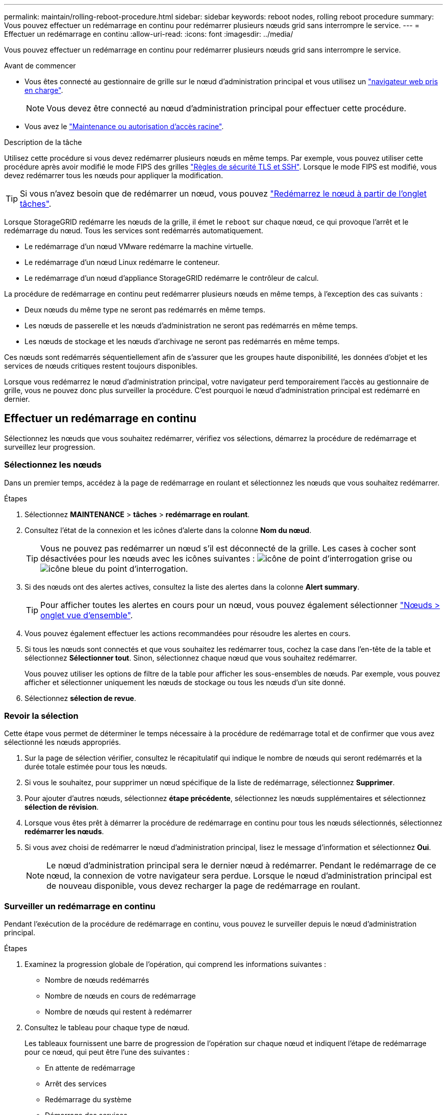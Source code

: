 ---
permalink: maintain/rolling-reboot-procedure.html 
sidebar: sidebar 
keywords: reboot nodes, rolling reboot procedure 
summary: Vous pouvez effectuer un redémarrage en continu pour redémarrer plusieurs nœuds grid sans interrompre le service. 
---
= Effectuer un redémarrage en continu
:allow-uri-read: 
:icons: font
:imagesdir: ../media/


[role="lead"]
Vous pouvez effectuer un redémarrage en continu pour redémarrer plusieurs nœuds grid sans interrompre le service.

.Avant de commencer
* Vous êtes connecté au gestionnaire de grille sur le nœud d'administration principal et vous utilisez un link:../admin/web-browser-requirements.html["navigateur web pris en charge"].
+

NOTE: Vous devez être connecté au nœud d'administration principal pour effectuer cette procédure.

* Vous avez le link:../admin/admin-group-permissions.html["Maintenance ou autorisation d'accès racine"].


.Description de la tâche
Utilisez cette procédure si vous devez redémarrer plusieurs nœuds en même temps. Par exemple, vous pouvez utiliser cette procédure après avoir modifié le mode FIPS des grilles link:../admin/manage-tls-ssh-policy.html["Règles de sécurité TLS et SSH"]. Lorsque le mode FIPS est modifié, vous devez redémarrer tous les nœuds pour appliquer la modification.


TIP: Si vous n'avez besoin que de redémarrer un nœud, vous pouvez link:../maintain/rebooting-grid-node-from-grid-manager.html["Redémarrez le nœud à partir de l'onglet tâches"].

Lorsque StorageGRID redémarre les nœuds de la grille, il émet le `reboot` sur chaque nœud, ce qui provoque l'arrêt et le redémarrage du nœud. Tous les services sont redémarrés automatiquement.

* Le redémarrage d'un nœud VMware redémarre la machine virtuelle.
* Le redémarrage d'un nœud Linux redémarre le conteneur.
* Le redémarrage d'un nœud d'appliance StorageGRID redémarre le contrôleur de calcul.


La procédure de redémarrage en continu peut redémarrer plusieurs nœuds en même temps, à l'exception des cas suivants :

* Deux nœuds du même type ne seront pas redémarrés en même temps.
* Les nœuds de passerelle et les nœuds d'administration ne seront pas redémarrés en même temps.
* Les nœuds de stockage et les nœuds d'archivage ne seront pas redémarrés en même temps.


Ces nœuds sont redémarrés séquentiellement afin de s'assurer que les groupes haute disponibilité, les données d'objet et les services de nœuds critiques restent toujours disponibles.

Lorsque vous redémarrez le nœud d'administration principal, votre navigateur perd temporairement l'accès au gestionnaire de grille, vous ne pouvez donc plus surveiller la procédure. C'est pourquoi le nœud d'administration principal est redémarré en dernier.



== Effectuer un redémarrage en continu

Sélectionnez les nœuds que vous souhaitez redémarrer, vérifiez vos sélections, démarrez la procédure de redémarrage et surveillez leur progression.



=== Sélectionnez les nœuds

Dans un premier temps, accédez à la page de redémarrage en roulant et sélectionnez les nœuds que vous souhaitez redémarrer.

.Étapes
. Sélectionnez *MAINTENANCE* > *tâches* > *redémarrage en roulant*.
. Consultez l'état de la connexion et les icônes d'alerte dans la colonne *Nom du nœud*.
+

TIP: Vous ne pouvez pas redémarrer un nœud s'il est déconnecté de la grille. Les cases à cocher sont désactivées pour les nœuds avec les icônes suivantes : image:../media/icon_alarm_gray_administratively_down.png["icône de point d'interrogation grise"] ou  image:../media/icon_alarm_blue_unknown.png["icône bleue du point d'interrogation"].

. Si des nœuds ont des alertes actives, consultez la liste des alertes dans la colonne *Alert summary*.
+

TIP: Pour afficher toutes les alertes en cours pour un nœud, vous pouvez également sélectionner link:../monitor/viewing-overview-tab.html["Nœuds > onglet vue d'ensemble"].

. Vous pouvez également effectuer les actions recommandées pour résoudre les alertes en cours.
. Si tous les nœuds sont connectés et que vous souhaitez les redémarrer tous, cochez la case dans l'en-tête de la table et sélectionnez *Sélectionner tout*. Sinon, sélectionnez chaque nœud que vous souhaitez redémarrer.
+
Vous pouvez utiliser les options de filtre de la table pour afficher les sous-ensembles de nœuds. Par exemple, vous pouvez afficher et sélectionner uniquement les nœuds de stockage ou tous les nœuds d'un site donné.

. Sélectionnez *sélection de revue*.




=== Revoir la sélection

Cette étape vous permet de déterminer le temps nécessaire à la procédure de redémarrage total et de confirmer que vous avez sélectionné les nœuds appropriés.

. Sur la page de sélection vérifier, consultez le récapitulatif qui indique le nombre de nœuds qui seront redémarrés et la durée totale estimée pour tous les nœuds.
. Si vous le souhaitez, pour supprimer un nœud spécifique de la liste de redémarrage, sélectionnez *Supprimer*.
. Pour ajouter d'autres nœuds, sélectionnez *étape précédente*, sélectionnez les nœuds supplémentaires et sélectionnez *sélection de révision*.
. Lorsque vous êtes prêt à démarrer la procédure de redémarrage en continu pour tous les nœuds sélectionnés, sélectionnez *redémarrer les nœuds*.
. Si vous avez choisi de redémarrer le nœud d'administration principal, lisez le message d'information et sélectionnez *Oui*.
+

NOTE: Le nœud d'administration principal sera le dernier nœud à redémarrer. Pendant le redémarrage de ce nœud, la connexion de votre navigateur sera perdue. Lorsque le nœud d'administration principal est de nouveau disponible, vous devez recharger la page de redémarrage en roulant.





=== Surveiller un redémarrage en continu

Pendant l'exécution de la procédure de redémarrage en continu, vous pouvez le surveiller depuis le nœud d'administration principal.

.Étapes
. Examinez la progression globale de l'opération, qui comprend les informations suivantes :
+
** Nombre de nœuds redémarrés
** Nombre de nœuds en cours de redémarrage
** Nombre de nœuds qui restent à redémarrer


. Consultez le tableau pour chaque type de nœud.
+
Les tableaux fournissent une barre de progression de l'opération sur chaque nœud et indiquent l'étape de redémarrage pour ce nœud, qui peut être l'une des suivantes :

+
** En attente de redémarrage
** Arrêt des services
** Redémarrage du système
** Démarrage des services
** Redémarrage terminé






== Arrêter la procédure de redémarrage en roulant

Vous pouvez arrêter la procédure de redémarrage en continu à partir du nœud d'administration principal. Lorsque vous arrêtez la procédure, tous les nœuds dont l'état est « Arrêt des services », « redémarrage du système » ou « démarrage des services » complètent l'opération de redémarrage. Cependant, ces nœuds ne seront plus suivis dans le cadre de la procédure.

.Étapes
. Sélectionnez *MAINTENANCE* > *tâches* > *redémarrage en roulant*.
. A partir de l'étape *Monitor reboot*, sélectionnez *Stop reboot*.

